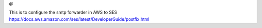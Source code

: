 @


This is to configure the smtp forwarder in AWS to SES
https://docs.aws.amazon.com/ses/latest/DeveloperGuide/postfix.html
